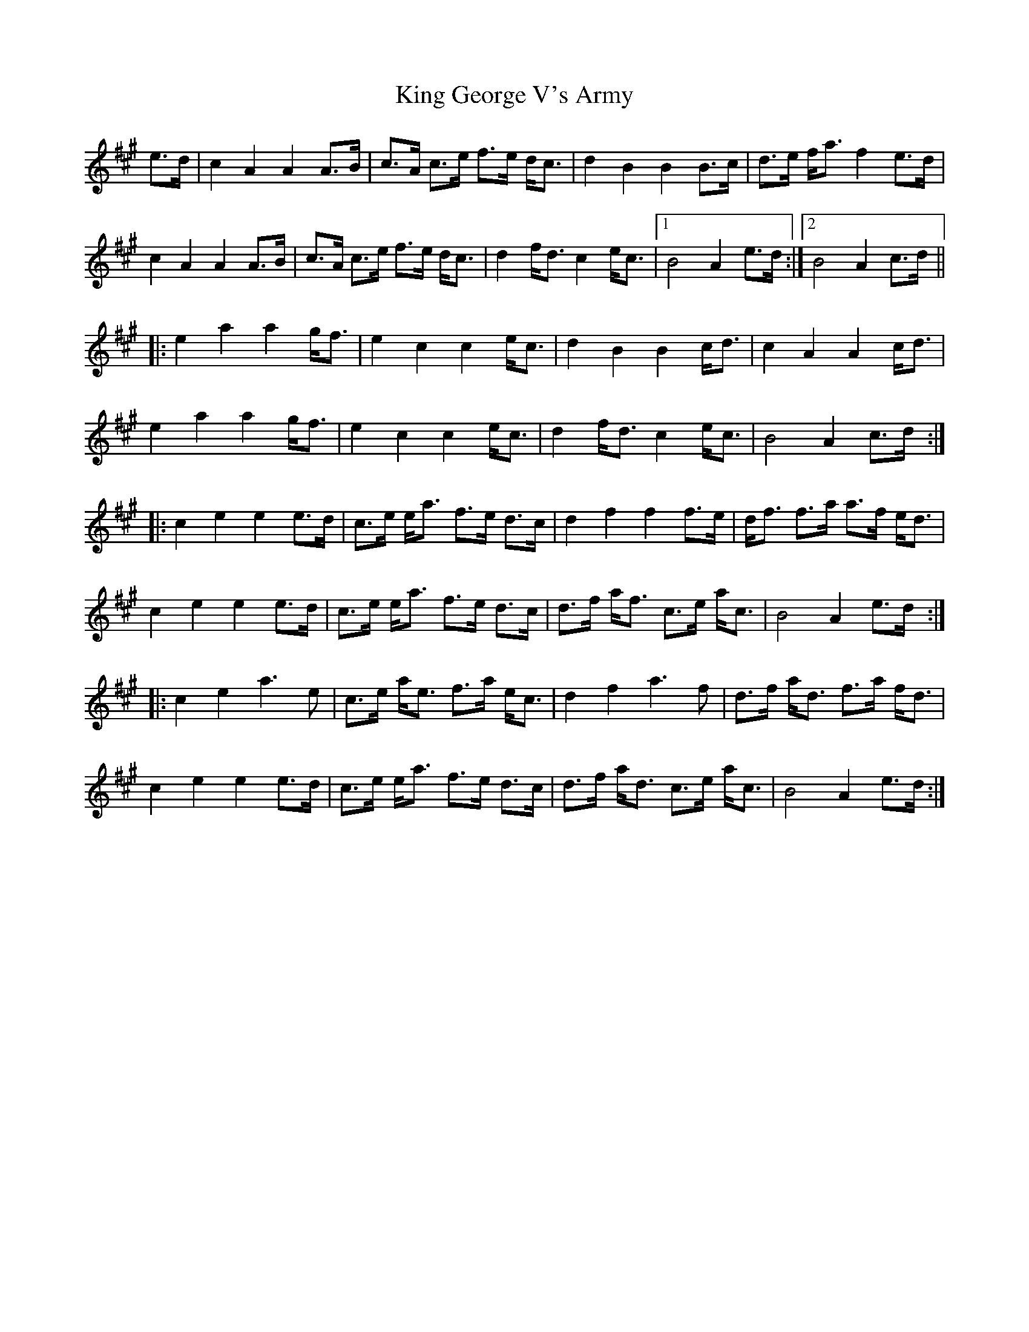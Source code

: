 X: 21731
T: King George V's Army
R: march
M: 
K: Amajor
e>d|c2A2A2A>B|c>A c>e f>e d<c|d2B2B2B>c|d>e f<a f2e>d|
c2A2A2A>B|c>A c>e f>e d<c|d2f<dc2e<c|1 B4A2e>d:|2 B4A2c>d||
|:e2a2a2g<f|e2c2c2e<c|d2B2B2c<d|c2A2A2c<d|
e2a2a2g<f|e2c2c2e<c|d2f<dc2e<c|B4A2c>d:|
|:c2e2e2e>d|c>e e<a f>e d>c|d2f2f2f>e|d<f f>a a>f e<d|
c2e2e2e>d|c>e e<a f>e d>c|d>f a<f c>e a<c|B4A2e>d:|
|:c2e2a3e|c>e a<e f>a e<c|d2f2a3f|d>f a<d f>a f<d|
c2e2e2e>d|c>e e<a f>e d>c|d>f a<d c>e a<c|B4A2e>d:|

